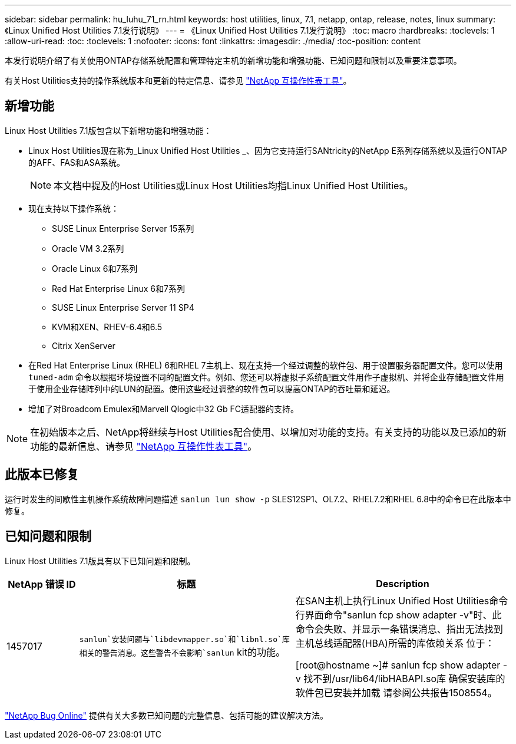 ---
sidebar: sidebar 
permalink: hu_luhu_71_rn.html 
keywords: host utilities, linux, 7.1, netapp, ontap, release, notes, linux 
summary: 《Linux Unified Host Utilities 7.1发行说明》 
---
= 《Linux Unified Host Utilities 7.1发行说明》
:toc: macro
:hardbreaks:
:toclevels: 1
:allow-uri-read: 
:toc: 
:toclevels: 1
:nofooter: 
:icons: font
:linkattrs: 
:imagesdir: ./media/
:toc-position: content


[role="lead"]
本发行说明介绍了有关使用ONTAP存储系统配置和管理特定主机的新增功能和增强功能、已知问题和限制以及重要注意事项。

有关Host Utilities支持的操作系统版本和更新的特定信息、请参见 link:https://mysupport.netapp.com/matrix/imt.jsp?components=65623;64703;&solution=1&isHWU&src=IMT["NetApp 互操作性表工具"^]。



== 新增功能

Linux Host Utilities 7.1版包含以下新增功能和增强功能：

* Linux Host Utilities现在称为_Linux Unified Host Utilities _、因为它支持运行SANtricity的NetApp E系列存储系统以及运行ONTAP的AFF、FAS和ASA系统。
+

NOTE: 本文档中提及的Host Utilities或Linux Host Utilities均指Linux Unified Host Utilities。

* 现在支持以下操作系统：
+
** SUSE Linux Enterprise Server 15系列
** Oracle VM 3.2系列
** Oracle Linux 6和7系列
** Red Hat Enterprise Linux 6和7系列
** SUSE Linux Enterprise Server 11 SP4
** KVM和XEN、RHEV-6.4和6.5
** Citrix XenServer


* 在Red Hat Enterprise Linux (RHEL) 6和RHEL 7主机上、现在支持一个经过调整的软件包、用于设置服务器配置文件。您可以使用 `tuned-adm` 命令以根据环境设置不同的配置文件。例如、您还可以将虚拟子系统配置文件用作子虚拟机、并将企业存储配置文件用于使用企业存储阵列中的LUN的配置。使用这些经过调整的软件包可以提高ONTAP的吞吐量和延迟。
* 增加了对Broadcom Emulex和Marvell Qlogic中32 Gb FC适配器的支持。



NOTE: 在初始版本之后、NetApp将继续与Host Utilities配合使用、以增加对功能的支持。有关支持的功能以及已添加的新功能的最新信息、请参见 link:https://mysupport.netapp.com/matrix/imt.jsp?components=65623;64703;&solution=1&isHWU&src=IMT["NetApp 互操作性表工具"^]。



== 此版本已修复

运行时发生的间歇性主机操作系统故障问题描述 `sanlun lun show -p` SLES12SP1、OL7.2、RHEL7.2和RHEL 6.8中的命令已在此版本中修复。



== 已知问题和限制

Linux Host Utilities 7.1版具有以下已知问题和限制。

[cols="10, 30, 30"]
|===
| NetApp 错误 ID | 标题 | Description 


| 1457017 | `sanlun`安装问题与`libdevmapper.so`和`libnl.so`库相关的警告消息。这些警告不会影响`sanlun` kit的功能。 | 在SAN主机上执行Linux Unified Host Utilities命令行界面命令"sanlun fcp show adapter -v"时、此命令会失败、并显示一条错误消息、指出无法找到主机总线适配器(HBA)所需的库依赖关系
位于：

[root@hostname ~]# sanlun fcp show adapter -v
找不到/usr/lib64/libHABAPI.so库
确保安装库的软件包已安装并加载
请参阅公共报告1508554。 
|===
link:https://mysupport.netapp.com/site/bugs-online/product["NetApp Bug Online"^] 提供有关大多数已知问题的完整信息、包括可能的建议解决方法。
